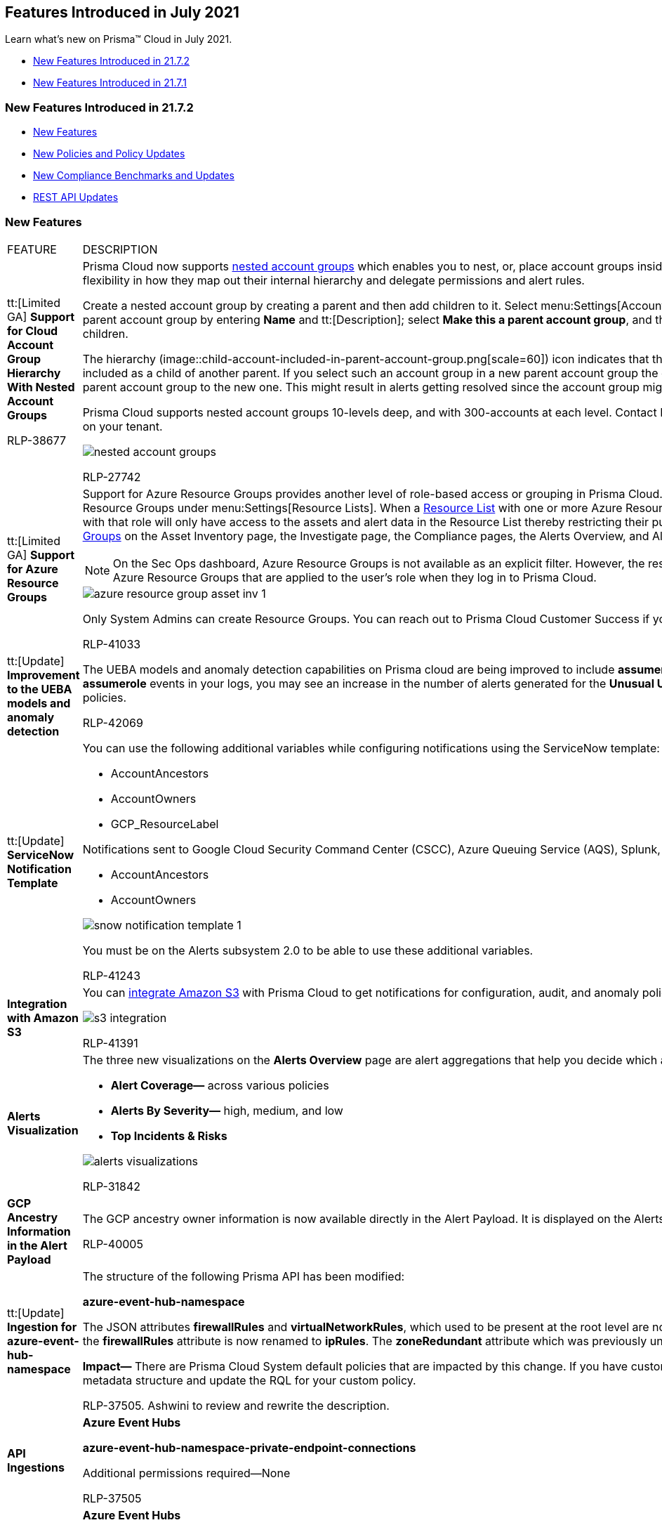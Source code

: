 [#idd3745dcf-4892-4288-8c32-2c25dc7965f9]
== Features Introduced in July 2021

Learn what’s new on Prisma™ Cloud in July 2021.

* xref:#ida1e39c04-242b-4157-9d94-d3cc06f11f50[New Features Introduced in 21.7.2]
* xref:#id22eaa531-39a8-4420-9d29-472391c80c82[New Features Introduced in 21.7.1]


[#ida1e39c04-242b-4157-9d94-d3cc06f11f50]
=== New Features Introduced in 21.7.2

* xref:#id2f7d1188-759b-4861-a457-24de9f9fba21[New Features]
* xref:#id52c26c06-fd19-413d-bade-024edc76171b[New Policies and Policy Updates]
* xref:#id1de0272a-2c4e-49d8-aa55-f41c3a074e52[New Compliance Benchmarks and Updates]
* xref:#id9c55ba3c-98f4-49f8-9d55-c03d6c3b0dfb[REST API Updates]


[#id2f7d1188-759b-4861-a457-24de9f9fba21]
=== New Features

[cols="50%a,50%a"]
|===
|FEATURE
|DESCRIPTION


|tt:[Limited GA] *Support for Cloud Account Group Hierarchy With Nested Account Groups*

+++<draft-comment>RLP-38677</draft-comment>+++
|Prisma Cloud now supports https://docs.paloaltonetworks.com/prisma/prisma-cloud/prisma-cloud-admin/manage-prisma-cloud-administrators/create-account-groups[nested account groups] which enables you to nest, or, place account groups inside of each other. Organizations now have greater flexibility in how they map out their internal hierarchy and delegate permissions and alert rules.

Create a nested account group by creating a parent and then add children to it. Select menu:Settings[Account Groups > Add Account Group], and then create a parent account group by entering *Name* and tt:[Description]; select *Make this a parent account group*, and then select the account groups that you want to be its children.

The hierarchy (image::child-account-included-in-parent-account-group.png[scale=60]) icon indicates that the account group you're trying to add is already included as a child of another parent. If you select such an account group in a new parent account group the child account will be migrated from the existing parent account group to the new one. This might result in alerts getting resolved since the account group might not be processed under the new parent.

Prisma Cloud supports nested account groups 10-levels deep, and with 300-accounts at each level. Contact Prisma Cloud customer support to enable this feature on your tenant.

image::nested-account-groups.png[scale=50]

+++<draft-comment>RLP-27742</draft-comment>+++


|tt:[Limited GA] *Support for Azure Resource Groups*
|Support for Azure Resource Groups provides another level of role-based access or grouping in Prisma Cloud. Prisma Cloud now enables you to create Azure Resource Groups under menu:Settings[Resource Lists]. When a https://docs.paloaltonetworks.com/prisma/prisma-cloud/prisma-cloud-admin/manage-prisma-cloud-administrators/add-a-resource-list-on-prisma-cloud.html[Resource List] with one or more Azure Resource Groups is created and attached to a role, users with that role will only have access to the assets and alert data in the Resource List thereby restricting their purview. You can filter based on https://docs.microsoft.com/en-us/azure/azure-resource-manager/management/manage-resource-groups-portal[Azure Resource Groups] on the Asset Inventory page, the Investigate page, the Compliance pages, the Alerts Overview, and Alert and Compliance Reports.

[NOTE]
====
On the Sec Ops dashboard, Azure Resource Groups is not available as an explicit filter. However, the results shown will be implicitly filtered based on the Azure Resource Groups that are applied to the user's role when they log in to Prisma Cloud.
====

image::azure-resource-group-asset-inv-1.png[scale=40]

Only System Admins can create Resource Groups. You can reach out to Prisma Cloud Customer Success if you want to try it on your Prisma Cloud instance.

+++<draft-comment>RLP-41033</draft-comment>+++


|tt:[Update] *Improvement to the UEBA models and anomaly detection*
|The UEBA models and anomaly detection capabilities on Prisma cloud are being improved to include *assumerole* events by default. As a result, if you have *assumerole* events in your logs, you may see an increase in the number of alerts generated for the *Unusual User Activity* and *Account Hijacking Attempts* policies.

+++<draft-comment>RLP-42069</draft-comment>+++


|tt:[Update] *ServiceNow Notification Template*
|You can use the following additional variables while configuring notifications using the ServiceNow template:

* AccountAncestors

* AccountOwners

* GCP_ResourceLabel

Notifications sent to Google Cloud Security Command Center (CSCC), Azure Queuing Service (AQS), Splunk, and Webhook will also contain:

* AccountAncestors

* AccountOwners

image::snow-notification-template-1.png[scale=40]

You must be on the Alerts subsystem 2.0 to be able to use these additional variables.

+++<draft-comment>RLP-41243</draft-comment>+++


|*Integration with Amazon S3*
|You can https://docs.paloaltonetworks.com/prisma/prisma-cloud/prisma-cloud-admin/configure-external-integrations-on-prisma-cloud/integrate-prisma-cloud-with-amazon-s3.html[integrate Amazon S3] with Prisma Cloud to get notifications for configuration, audit, and anomaly policy violations.

image::s3-integration.png[scale=50]

+++<draft-comment>RLP-41391</draft-comment>+++


|*Alerts Visualization*
|The three new visualizations on the *Alerts Overview* page are alert aggregations that help you decide which alerts to address first:

* *Alert Coverage—* across various policies

* *Alerts By Severity—* high, medium, and low

* *Top Incidents & Risks*

image::alerts-visualizations.png[scale=50]

+++<draft-comment>RLP-31842</draft-comment>+++


|*GCP Ancestry Information in the Alert Payload*
|The GCP ancestry owner information is now available directly in the Alert Payload. It is displayed on the Alerts L2 page and is also included in the notifications.

+++<draft-comment>RLP-40005</draft-comment>+++


|tt:[Update] *Ingestion for azure-event-hub-namespace*
|The structure of the following Prisma API has been modified:

*azure-event-hub-namespace*

The JSON attributes *firewallRules* and *virtualNetworkRules*, which used to be present at the root level are now moved under the *networkRuleSet* JSON block; the *firewallRules* attribute is now renamed to *ipRules*. The *zoneRedundant* attribute which was previously under the properties section is now removed.

*Impact—* There are Prisma Cloud System default policies that are impacted by this change. If you have custom policies, you must review the change in the JSON metadata structure and update the RQL for your custom policy.

+++<draft-comment>RLP-37505. Ashwini to review and rewrite the description.</draft-comment>+++


|*API Ingestions*
|*Azure Event Hubs*

*azure-event-hub-namespace-private-endpoint-connections*

Additional permissions required—None

+++<draft-comment>RLP-37505</draft-comment>+++


|
|*Azure Event Hubs*

*azure-event-hub*

Additional permissions required—None


|
|*Azure Event Hubs*

*azure-event-hub-cluster*

Additional permissions required—None

+++<draft-comment>RLP-37503</draft-comment>+++


|
|*Azure DNS*

*azure-dns-recordsets*

Additional permissions required—None

+++<draft-comment>RLP-37508</draft-comment>+++


|
|*Azure DNS*

*azure-dns-zones*

Additional permissions required—None

+++<draft-comment>RLP-31448</draft-comment>+++


|
|*Amazon EC2*

*aws-ec2-ebs-encryption*

Additional permissions required—*ec2:GetEbsEncryptionByDefault*

+++<draft-comment>RLP-41648</draft-comment>+++


|
|*Amazon EC2*

*aws-ec2-classic-instances*

Additional permissions required—None

+++<draft-comment>RLP-41497</draft-comment>+++


|
|*OCI Database*

*oci-oracledatabase-bmvm-dbsystem*

Additional permissions required—*db-system-inspect*

+++<draft-comment>RLP-39617</draft-comment>+++


|tt:[New] *JSON Array Operator in RQL*
|You can use the *?all* JSON array operator to specify conditions to return results when *all* of the array elements are satisfied.

Example

----
config from cloud.resource where api.name = 'aws-ec2-describe-network-acls' AND json.rule = entries[?all(egress is true and ruleAction contains deny)] exists
----

+++<draft-comment>RLP-19612</draft-comment>+++

|===


[#id52c26c06-fd19-413d-bade-024edc76171b]
=== New Policies and Policy Updates

This release includes several important updates to Prisma Cloud Policies that results in a noticeable reduction in alert volume and significantly improves accuracy of the cloud misconfiguration alerts:

* RQL updates of 18 Configuration policies
* Deletion of 4 Configuration policies
* Deletion of 12 Audit policies

You will see many of the related policy violation alerts resolved immediately after the PCS 21.7.2 upgrade. Review the following list to note the policy deletions and RQL updates implemented and view the https://github.com/PaloAltoNetworks/prisma-cloud-policies/pull/22/files[GitHub changelog].

[cols="50%a,50%a"]
|===
|POLICY UPDATES
|DESCRIPTION


|*New Policy*
|*Network Data Exfiltration Activity*

This new network anomaly detection policy uses machine learning to learn the normal traffic pattern of each virtual machine and alerts when there is an abnormal amount of egress traffic to known TOR exit nodes.

image::network-data-exfiltration-activity-1.png[scale=50]

+++<draft-comment>RLP-5092</draft-comment>+++


|
|*AWS EBS volume region with encryption is disabled*

Identifies AWS regions in which newly created EBS volumes are not encrypted using an encryption key.

It provides coverage for CIS v1.4.0 (AWS) section 2.2.1 and is a replacement for the existing *AWS EBS volumes are not encrypted* policy, which was earlier mapped to this CIS section. *AWS EBS volume region with encryption is disabled* is also mapped to other relevant compliance standards.

*AWS EBS volumes are not encrypted* will be deleted in this release.

----
config from cloud.resource where api.name = 'aws-ec2-ebs-encryption' AND json.rule = ebsEncryptionByDefault is false as X; config from cloud.resource where api.name = 'aws-region' AND json.rule = optInStatus does not equal not-opted-in as Y; filter '$.X.region equals $.Y.regionName'; show X;
----

+++<draft-comment>RLP-39065</draft-comment>+++


|*Policy Updates—RQL*
|*AWS RDS instance with copy tags to snapshots disabled*

*Current—*

----
config from cloud.resource where cloud.type = 'aws' AND api.name = 'aws-rds-describe-db-instances' AND json.rule = '(copyTagsToSnapshot is false or copyTagsToSnapshot does not exist) and engine does not contain aurora'
----


*Updated to—*

----
config from cloud.resource where cloud.type = 'aws' AND api.name = 'aws-rds-describe-db-instances' AND json.rule = 'dbinstanceStatus equals available and (copyTagsToSnapshot is false or copyTagsToSnapshot does not exist) and engine does not contain aurora'
----

+++<draft-comment>RLP-39470</draft-comment>+++


|
|*AWS RDS instance is not encrypted*

*Current—*

----
config from cloud.resource where cloud.type = 'aws' AND api.name='aws-rds-describe-db-instances' AND json.rule='dbiResourceId does not equal null and storageEncrypted is false'
----


*Updated to—*

----
config from cloud.resource where cloud.type = 'aws' AND api.name='aws-rds-describe-db-instances' AND json.rule= 'engine is not member of ("sqlserver-ex") and  dbinstanceStatus equals available and dbiResourceId does not equal null' as X; config from cloud.resource where api.name = 'aws-kms-get-key-rotation-status' as Y; filter '$.X.storageEncrypted does not exist or $.X.storageEncrypted is false or ($.X.storageEncrypted is true and $.X.kmsKeyId exists and $.Y.keyMetadata.keyState equals Disabled and $.X.kmsKeyId equals $.Y.keyMetadata.arn)'; show X;
----

+++<draft-comment>RLP-40969</draft-comment>+++


|
|*AWS EBS snapshot is not encrypted*

*Current—*

----
config from cloud.resource where cloud.type = 'aws' AND api.name = 'aws-ec2-describe-snapshots' AND json.rule = snapshot.encrypted is false
----


*Updated to—*

----
config from cloud.resource where cloud.type = 'aws' AND api.name = 'aws-ec2-describe-snapshots' AND json.rule = snapshot.state equals completed and snapshot.encrypted is false
----

+++<draft-comment></draft-comment>+++


|
|*AWS RDS retention policy less than 7 days*

*Current—*

----
config from cloud.resource where cloud.type = 'aws' AND api.name = 'aws-rds-describe-db-instances' AND json.rule = backupRetentionPeriod does not exist or backupRetentionPeriod less than 7
----


*Updated to—*

----
config from cloud.resource where cloud.type = 'aws' AND api.name = 'aws-rds-describe-db-instances' AND json.rule = dbinstanceStatus equals available and (backupRetentionPeriod does not exist or backupRetentionPeriod less than 7)
----

+++<draft-comment>RLP-40971</draft-comment>+++


|
|*AWS RDS DB snapshot is encrypted using default KMS key instead of CMK*

*Current—*

----
config from cloud.resource where api.name = 'aws-rds-describe-db-snapshots' as X; config from cloud.resource where api.name = 'aws-kms-get-key-rotation-status' as Y; filter '(X.snapshot.encrypted is true) and ($.X.snapshot.kmsKeyId equals $.Y.key.keyArn) and ($.Y.keyMetadata.keyManager does not equal CUSTOMER)' ; show X;
----


*Updated to—*

----
config from cloud.resource where api.name = 'aws-rds-describe-db-snapshots' AND json.rule = snapshot.status equals available and snapshot.encrypted is true as X; config from cloud.resource where api.name = 'aws-kms-get-key-rotation-status' AND json.rule = keyMetadata.keyManager does not equal CUSTOMER or (keyMetadata.keyManager equals CUSTOMER and keyMetadata.keyState equals Disabled) as Y; filter '$.X.snapshot.kmsKeyId equals $.Y.key.keyArn'; show X;
----

+++<draft-comment>RLP-39471</draft-comment>+++


|
|*AWS RDS instance with Multi-Availability Zone disabled*

*Current—*

----
config from cloud.resource where cloud.type = 'aws' AND api.name = 'aws-rds-describe-db-instances' AND json.rule = '(engine does not contain aurora and engine does not contain sqlserver and engine does not contain docdb) and (multiAZ is false or multiAZ does not exist)'
----


*Updated to—*

----
config from cloud.resource where cloud.type = 'aws' AND api.name = 'aws-rds-describe-db-instances' AND json.rule = dbinstanceStatus equals available and (engine does not contain aurora and engine does not contain sqlserver and engine does not contain docdb) and (multiAZ is false or multiAZ does not exist)
----

+++<draft-comment>RLP-40970</draft-comment>+++


|
|*AWS EBS Snapshot with access for unmonitored cloud accounts*

*Current—*

----
config from cloud.resource where api.name = 'aws-ec2-describe-snapshots' AND json.rule = 'createVolumePermissions[*].userId size != 0 and _AWSCloudAccount.isRedLockMonitored($.createVolumePermissions[*].userId) is false'
----


*Updated to—*

----
config from cloud.resource where cloud.type = 'aws' AND api.name = 'aws-ec2-describe-snapshots' AND json.rule = 'snapshot.state equals completed and createVolumePermissions[*].userId size != 0 and _AWSCloudAccount.isRedLockMonitored($.createVolumePermissions[*].userId) is false'
----

+++<draft-comment>RLP-40966</draft-comment>+++


|
|*AWS Elastic Load Balancer v2 (ELBv2) listener that allow connection requests over HTTP*

*Current—*

----
config from cloud.resource where cloud.type = 'aws' AND api.name = 'aws-elbv2-describe-load-balancers' AND json.rule = listeners[?any(protocol equals HTTP and defaultActions[?any(type equals redirect and redirectConfig.protocol equals HTTPS)] does not exist )] exists
----


*Updated to—*

----
config from cloud.resource where cloud.type = 'aws' AND api.name = 'aws-elbv2-describe-load-balancers' AND json.rule = state.code contains active and listeners[?any(protocol equals HTTP and defaultActions[?any(type equals redirect and redirectConfig.protocol equals HTTPS)] does not exist )] exists
----

+++<draft-comment>RLP-41334</draft-comment>+++


|
|*AWS Elastic Load Balancer v2 (ELBv2) with access log disabled*

*Current—*

----
config from cloud.resource where cloud.type = 'aws' AND api.name = 'aws-elbv2-describe-load-balancers' AND json.rule = "['attributes'].['access_logs.s3.enabled'] contains false"
----


*Updated to—*

----
config from cloud.resource where cloud.type = 'aws' AND api.name = 'aws-elbv2-describe-load-balancers' AND json.rule = "state.code contains active and ['attributes'].['access_logs.s3.enabled'] contains false"
----

+++<draft-comment>RLP-40965</draft-comment>+++


|
|*AWS Elastic Load Balancer v2 (ELBv2) with listener TLS/SSL is not configured*

*Current—*

----
config from cloud.resource where cloud.type = 'aws' AND api.name = 'aws-elbv2-describe-load-balancers' AND json.rule = '((listeners[*].protocol equals HTTPS or listeners[*].protocol equals TLS) and listeners[*].certificates[*].certificateArn does not exist) or listeners[*].protocol equals HTTP or listeners[*].protocol equals TCP or listeners[*].protocol equals UDP or listeners[*].protocol equals TCP_UDP'
----


*Updated to—*

----
config from cloud.resource where cloud.type = 'aws' AND api.name = 'aws-elbv2-describe-load-balancers' AND json.rule = 'state.code contains active and ((listeners[*].protocol equals HTTPS or listeners[*].protocol equals TLS) and listeners[*].certificates[*].certificateArn does not exist) or listeners[*].protocol equals HTTP or listeners[*].protocol equals TCP or listeners[*].protocol equals UDP or listeners[*].protocol equals TCP_UDP'
----

+++<draft-comment>RLP-40968</draft-comment>+++


|
|*AWS Network ACLs with Inbound rule to allow All Traffic*

*Current—*

----
config from cloud.resource where cloud.type = 'aws' AND api.name = 'aws-ec2-describe-network-acls' and json.rule = "(entries[?(@.ruleAction=='allow' && @.protocol=='-1' && @.ipv6CidrBlock=='::/0')].egress contains false) or (entries[?(@.ruleAction=='allow' && @.protocol=='-1' && @.cidrBlock=='0.0.0.0/0')].egress contains false)"
----


*Updated to—*

----
config from cloud.resource where cloud.type = 'aws' AND api.name = 'aws-ec2-describe-network-acls' and json.rule = associations[*] is not empty and entries[?any( ruleAction equals allow and protocol equals -1 and (ipv6CidrBlock equals ::/0 or cidrBlock equals 0.0.0.0/0) and egress is false )] exists
----

+++<draft-comment>RLP-41537</draft-comment>+++


|
|*AWS Network ACLs with Outbound rule to allow All Traffic*

*Current—*

----
config from cloud.resource where cloud.type = 'aws' AND api.name = 'aws-ec2-describe-network-acls' and json.rule = "(entries[?(@.ruleAction=='allow' && @.protocol=='-1' && @.ipv6CidrBlock=='::/0')].egress contains true) or (entries[?(@.ruleAction=='allow' && @.protocol=='-1' && @.cidrBlock=='0.0.0.0/0')].egress contains true)"
----


*Updated to—*

----
config from cloud.resource where cloud.type = 'aws' AND api.name = 'aws-ec2-describe-network-acls' and json.rule = associations[*] is not empty and entries[?any( ruleAction equals allow and protocol equals -1 and (ipv6CidrBlock equals ::/0 or cidrBlock equals 0.0.0.0/0) and egress is true )] exists
----

+++<draft-comment>RLP-41538</draft-comment>+++


|
|*Azure Virtual Machine is not assigned to an availability set*

*Current—*

----
config from cloud.resource where cloud.type = 'azure' AND api.name = 'azure-vm-list' AND json.rule = ['properties.availabilitySet'] does not exist
----


*Updated to—*

----
config from cloud.resource where cloud.type = 'azure' AND api.name = 'azure-vm-list' AND json.rule = powerState contains running and ['properties.availabilitySet'] does not exist and ['properties.priority'] does not equal Spot
----

+++<draft-comment>RLP-</draft-comment>+++


|
|*Azure Virtual Machine Boot Diagnostics Disabled*

The policy RQL has been updated to check for virtual machine’s power state and fixed false positive where Azure Spot instance virtual machine’s were created.

*Current—*

----
config from cloud.resource where cloud.type = 'azure' AND api.name = 'azure-vm-list' AND json.rule = ['properties.diagnosticsProfile'].['bootDiagnostics'].['enabled'] is false
----


*Updated to—*

----
config from cloud.resource where cloud.type = 'azure' AND api.name = 'azure-vm-list' AND json.rule = powerState contains running and ['properties.diagnosticsProfile'].['bootDiagnostics'].['enabled'] is false 
----


*Impact—* Previously generated alerts for virtual machine’s that are stopped or deallocated and Azure Spot instance virtual machines will get resolved as Policy_Updated.

+++<draft-comment>RLP-38366</draft-comment>+++


|
|*Azure VM OS disk is encrypted with the default encryption key instead of ADE/CMK*

*Current—*

----
config from cloud.resource where cloud.type = 'azure' AND api.name = 'azure-disk-list' and json.rule = 'osType exists and (encryptionSettings does not exist or encryptionSettings.enabled == false) and encryption.type does not equal EncryptionAtRestWithCustomerKey'
----


*Updated to—*

----
config from cloud.resource where cloud.type = 'azure' AND api.name = 'azure-disk-list' and json.rule = 'osType exists and managedBy exists and (encryptionSettings does not exist or encryptionSettings.enabled == false) and encryption.type is not member of ("EncryptionAtRestWithCustomerKey", "EncryptionAtRestWithPlatformAndCustomerKeys")'
----

+++<draft-comment>RLP-40557</draft-comment>+++


|
|*Azure SQL databases Defender setting is set to Off*

*Current—*

----
config from cloud.resource where api.name = 'azure-sql-db-list' as X; config from cloud.resource where api.name = 'azure-sql-server-list' as Y; filter "($.X.securityAlertPolicy.properties.state equals Disabled or $.X.securityAlertPolicy !exists or $.X.securityAlertPolicy.[*] isEmpty) and ($.X.blobAuditPolicy.id contains $.Y.sqlServer.name and $.Y.serverSecurityAlertPolicy.properties.state == Disabled or $.Y.serverSecurityAlertPolicy !exists or $.Y.serverSecurityAlertPolicy isEmpty)"; show X;
----

*Updated to—*

----
config from cloud.resource where api.name = 'azure-sql-db-list' AND json.rule = sqlDatabase.properties.status equals Online and (securityAlertPolicy.properties.state equals Disabled or securityAlertPolicy does not exist or securityAlertPolicy.[*] isEmpty) as X; config from cloud.resource where api.name = 'azure-sql-server-list' AND json.rule = ['sqlServer'].['properties.state'] equals Ready and (serverSecurityAlertPolicy.properties.state equals Disabled or serverSecurityAlertPolicy does not exist or serverSecurityAlertPolicy isEmpty) as Y; filter "$.X.blobAuditPolicy.id contains $.Y.sqlServer.name"; show X;
----


*Impact—* Previously generated alerts for non-active resources will be resolved as Policy_Updated.

+++<draft-comment>RLP-40035</draft-comment>+++


|
|*Alibaba Cloud disk automatic snapshot policy is disabled*

*Current—*

----
config from cloud.resource where cloud.type = 'alibaba_cloud' AND api.name = 'alibaba-cloud-ecs-disk' AND json.rule = 'enableAutomatedSnapshotPolicy is false'
----


*Updated to—*

----
config from cloud.resource where cloud.type = 'alibaba_cloud' AND api.name = 'alibaba-cloud-ecs-disk' AND json.rule = status contains In_use and enableAutomatedSnapshotPolicy is false 
----

+++<draft-comment>RLP-39474</draft-comment>+++


|
|*Alibaba Cloud ECS instance release protection is disabled*

*Current—*

----
config from cloud.resource where cloud.type = 'alibaba_cloud' AND api.name = 'alibaba-cloud-ecs-instance' AND json.rule = 'instanceChargeType equals PostPaid and deletionProtection is false'
----


*Updated to—*

----
config from cloud.resource where cloud.type = 'alibaba_cloud' AND api.name = 'alibaba-cloud-ecs-instance' AND json.rule = status equals Running and instanceChargeType equals PostPaid and deletionProtection is false
----

+++<draft-comment>RLP-39475</draft-comment>+++


|*Policy Deletions*
|*Sensitive network configuration updates in AWS*

----
event from cloud.audit_logs where operation IN ('AuthorizeSecurityGroupEgress', 'AuthorizeSecurityGroupIngress', 'CreateVpc', 'DeleteFlowLogs', 'DeleteVpc', 'ModifyVpcAttribute', 'RevokeSecurityGroupIngress')
----

+++<draft-comment>RLP-39922</draft-comment>+++


|
|*Root user activities*

----
event from cloud.audit_logs where ip EXISTS AND user = 'root'
----

+++<draft-comment>RLP-39918</draft-comment>+++


|
|*AWS IAM sensitive configuration updates*

----
event from cloud.audit_logs where cloud.service = 'iam.amazonaws.com' AND operation IN ('UpdateAccountPasswordPolicy', 'DeleteAccountPasswordPolicy', 'UpdateAssumeRolePolicy', 'DeleteAccessKey', 'DeleteSAMLProvider', 'DeleteLoginProfile')
----

+++<draft-comment>RLP-39923</draft-comment>+++


|
|*AWS IAM sensitive activities by User*

----
event from cloud.audit_logs where operation IN ('AttachGroupPolicy', 'AttachRolePolicy', 'DeleteGroupPolicy', 'DeleteKeyPair', 'DeleteLogGroup')
----



|
|*Sensitive permission exposed for website configuration updates of S3 buckets*

----
event from cloud.audit_logs where operation IN ( 'GetBucketWebsite', 'PutBucketWebsite', 'DeleteBucketWebsite')
----



|
|*Sensitive configuration updates*

----
event from cloud.audit_logs where operation IN ('DeleteBucket', 'DeleteConfigRule', 'DeleteTrail', 'PutBucketAcl', 'PutBucketLogging', 'PutBucketPolicy')
----



|
|*GCP Load balancer sensitive configuration updates*

----
event from cloud.audit_logs where operation IN ('v1.compute.urlMaps.update', 'v1.compute.urlMaps.delete', 'v1.compute.backendServices.delete', 'v1.compute.backendBuckets.delete', 'v1.compute.backendServices.update', 'v1.compute.globalForwardingRules.delete', 'v1.compute.urlMaps.delete', 'v1.compute.targetHttpsProxies.delete', 'v1.compute.targetHttpsProxies.setSslPolicy', 'v1.compute.targetHttpsProxies.setSslCertificates')
----



|
|*Sensitive IAM updates*

----
event from cloud.audit_logs where operation IN ('google.iam.admin.v1.CreateServiceAccountKey', 'google.iam.admin.v1.DeleteServiceAccountKey', 'SetIamPolicy')
----



|
|*Sensitive Network configuration updates in GCP*

----
event from cloud.audit_logs where operation IN ('v1.compute.networks.delete','beta.compute.networks.insert','v1.compute.routes.delete','v1.compute.firewalls.insert','v1.compute.firewalls.delete')
----



|
|*Sensitive SQL instance updates*

----
event from cloud.audit_logs where operation IN ('cloudsql.instances.update','cloudsql.sslCerts.create','cloudsql.instances.create','cloudsql.instances.delete')
----



|
|*Sensitive storage configuration updates*

----
event from cloud.audit_logs where operation IN ('storage.buckets.create', 'storage.setIamPermissions','storage.buckets.delete')
----



|
|*Sensitive User Actions*

----
event from cloud.audit_logs where operation IN ('CreateCryptoKey','DestroyCryptoKeyVersion','v1.compute.disks.createSnapshot')
----



|
|*AWS EBS volumes are not encrypted*

----
config from cloud.resource where cloud.type = 'aws' AND api.name = 'aws-ec2-describe-volumes' AND json.rule = 'encrypted is false'
----



|
|*GCP VM Instances without any Label information*

----
config from cloud.resource where api.name= 'gcloud-compute-instances-list' AND json.rule = labels does not exist AND (status equals RUNNING and name does not start with "gke-")
----



|
|*Azure Virtual Machine does not have endpoint protection installed*

----
config from cloud.resource where cloud.type = 'azure' AND api.name = 'azure-vm-list' AND json.rule = Extensions[*] does not contain EndpointSecurity and Extensions[*] does not contain TrendMicroDSA and Extensions[*] does not contain Antimalware and Extensions[*] does not contain EndpointProtection and Extensions[*] does not contain SCWPAgent and Extensions[*] does not contain PortalProtectExtension and Extensions[*] does not contain FileSecurity
----



|
|*AWS EBS volume not encrypted using Customer Managed Key*

----
config from cloud.resource where api.name = 'aws-ec2-describe-volumes' as X; config from cloud.resource where api.name = 'aws-kms-get-key-rotation-status' as Y; filter '$.X.encrypted is true and $.X.kmsKeyId equals $.Y.key.keyArn and $.Y.keyMetadata.keyManager contains AWS'; show X;
----


|===


[#id1de0272a-2c4e-49d8-aa55-f41c3a074e52]
=== New Compliance Benchmarks and Updates

[cols="33%a,67%a"]
|===
|COMPLIANCE BENCHMARK
|DESCRIPTION


|*CIS AWS v.1.4.0*
|New compliance support for CIS Amazon Web Services Foundations Benchmark v.1.4.0 that supersedes the legacy version 1.3.0. The AWS services in scope for this benchmark include:

* AWS Identity and Access Management (IAM)

* IAM Access Analyzer

* AWS Config

* AWS CloudTrail

* AWS CloudWatch

* AWS Simple Notification Service (SNS)

* AWS Simple Storage Service (S3)

* Elastic Compute Cloud (EC2)

* Relational Database Service (RDS)

* AWS VPC

*Impact—* v.1.4.0 supersedes version 1.3.0, so consider using this new version. CIS AWS v.1.3.0 on Prisma Cloud will be deprecated and support will be removed in a future release.

+++<draft-comment>RLP-42563. Matangi’s comment in look ahead- confirm with Prabhu on whether we should add a deprecation notice for this when we release 1.4 in 21.7.2.</draft-comment>+++


|*CSA CCM v.4.0.1*
|New CSA Cloud Controls Matrix (CCM) compliance v.4.0.1 support for AWS, Azure, Alibaba, GCP, and OCI.

+++<draft-comment>RLP-42427</draft-comment>+++

image::ccm-cis-standards-support.png[scale=30]

|===


[#id9c55ba3c-98f4-49f8-9d55-c03d6c3b0dfb]
=== REST API Updates

[cols="33%a,67%a"]
|===
|Change
|Description


|tt:[Limited GA] *Cloud Account Ancestors for GCP*
|The response objects for the endpoints listed below will include an array of up to ten account ancestors in a new attribute called varname:[cloudAccountAncestors] for GCP cloud accounts.

*  userinput:[GET /v2/alert] 
*  userinput:[POST /v2/alert] 

|===


[#id22eaa531-39a8-4420-9d29-472391c80c82]
=== New Features Introduced in 21.7.1

* xref:#ida3374790-c6ba-47ff-862d-0e2e6a4f469a[New Features]
* xref:#idece05873-f691-4cb9-9817-1fd732ac4a20[New Policies and Policy Updates]
* xref:#id371e7672-3ceb-4f86-a579-6f97524c68c9[New Compliance Benchmarks and Updates]
* xref:#id2bb94998-f543-4ef3-8617-401e9ec1305a[REST API Updates]


[#ida3374790-c6ba-47ff-862d-0e2e6a4f469a]
=== New Features

[cols="34%a,66%a"]
|===
|FEATURE
|DESCRIPTION


|*Account Owner Details For Azure and GCP Accounts*

+++<draft-comment>RLP-40014</draft-comment>+++
|Prisma Cloud now displays the account owners associated with the Azure and GCP cloud accounts in a new column in the details from menu:Alerts[Overview].

When you filter for the GCP and Azure cloud types on menu:Alerts[Overview], and click the link in the *Alerts* column, the *Violating Resources* table displays.

The *Account Owners*column displays up to five account owners associated with a cloud account in alphabetical order; this column will display by default, but if no values are present then this column will be grayed out. For offline access, when you download (image::download-alerts.png[scale=60]) the list of resources the *Account Owners* information is included in the CSV file.

You must be on the Alerts subsystem 2.0 to view the account owner column. To identify the alerts subsystem version on your Prisma Cloud instance, select menu:Alerts[Overview] and check for the *Version: 2* above the filter (image::prisma-cloud-add-filter-icon.png[scale=60]) icon.

image::account-owners-column.png[scale=60]

+++<draft-comment>RLP-40921</draft-comment>+++


|*Support for Europe Central 2 region on GCP*
|Prisma Cloud can now ingest data on your resources deployed in the GCP Warsaw region 'Europe Central 2'.

+++<draft-comment>RLP-40656</draft-comment>+++


|*Filters—* tt:[Change in Behavior]
|When saving filters on menu:Alerts[Overview], the time range is saved with the other filters you apply and the choices are preserved for the session.

If you apply a saved filter that has fewer filters than your current preserved session, the additional filters will remain but the selections will be cleared out so that they are not applied, and you will see a combination of your saved filters and your current session filters.

+++<draft-comment>RLP-41130</draft-comment>+++


|*API Ingestion*
|*Google Cloud Task*

*gcloud-cloud-task*

The permissions are included in the primitive Viewer role.

+++<draft-comment>RLP-24201</draft-comment>+++

|===


[#idece05873-f691-4cb9-9817-1fd732ac4a20]
=== New Policies and Policy Updates

[cols="31%a,69%a"]
|===
|POLICY UPDATES
|DESCRIPTION


|*Azure Active Directory Security Defaults is disabled*
|Identifies Azure AD that has security defaults disabled which could impact alerts being generated for all Azure AD with this setting. This policy is mapped to CIS Azure 1.2.0, section 1.3.0, compliance standard 1.22.

----
config from cloud.resource where cloud.type = 'azure' AND api.name = 'azure-active-directory-enforcement-policy' AND json.rule = isEnabled is false
----

+++<draft-comment>RLP-37646</draft-comment>+++


|*Azure AD Users can consent to apps accessing company data on their behalf is enabled*
|Identifies Azure AD which has the following setting enabled: *Users can consent to apps accessing company data on their behalf*. This could impact alerts being generated for all Azure AD which has this setting enabled. This policy is mapped to CIS Azure 1.1.0, sections 1.2.0 and 1.3.0, compliance standard 1.9.

----
config from cloud.resource where cloud.type = 'azure' AND api.name = 'azure-active-directory-authorization-policy' AND json.rule = permissionGrantPolicyIdsAssignedToDefaultUserRole[*] contains microsoft-user-default-legacy
----

+++<draft-comment>RLP-37645</draft-comment>+++


|*GCP Storage Bucket should not log to itself*
|Identifies GCP storage buckets that are sending logs to themselves. When storage buckets use the same bucket to send their access logs, a loop of logs will be created which is not recommended. As a best practice, spin up new and different log buckets for storage bucket logging.

----
config from cloud.resource where cloud.type = 'gcp' AND api.name= 'gcloud-storage-buckets-list' AND json.rule = logging.logBucket equals $.name
----

+++<draft-comment>RLP-37656</draft-comment>+++


|*GCP Storage Bucket is not configured with default event-based hold*
|Identifies GCP storage buckets that are not configured with default event-based hold. This setting enables you to protect individual objects which allows an object to persist in your bucket for a specified length of time after a given event occurs.

+++<draft-comment>RLP-36177</draft-comment>+++


|*Policy descriptions update*
|The following policies descriptions have been updated:

* *AWS EMR cluster is not enabled with local disk encryption using CMK*

* *AWS EMR cluster is not enabled with local disk encryption*

The word *slave* was removed from the policy description.

*Impact—* No changes on alerts.

+++<draft-comment>RLP-39357</draft-comment>+++

|===


[#id371e7672-3ceb-4f86-a579-6f97524c68c9]
=== New Compliance Benchmarks and Updates

[cols="33%a,67%a"]
|===
|COMPLIANCE BENCHMARK
|DESCRIPTION


|*NIST CSF 1.1*
|The NIST Cybersecurity Framework v.1.1 compliance standard is being updated with more policy mappings across all clouds—AWS, Azure, Alibaba, GCP, and OCI.

+++<draft-comment>RLP-41480</draft-comment>+++

|===


[#id2bb94998-f543-4ef3-8617-401e9ec1305a]
=== REST API Updates

[cols="33%a,67%a"]
|===
|Change
|Description


|*Cloud Account Owners for Azure and GCP*
|The response object for Alert endpoints will include an array that lists up to five account owners in a new attribute called varname:[cloudAccountOwners] for the Azure and GCP cloud accounts.

In the varname:[CloudResourceModel] object the new attribute varname:[cloudAccountOwners] is included for the following endpoints:

*  userinput:[GET /v2/alert] 
*  userinput:[POST /v2/alert] 

|===
